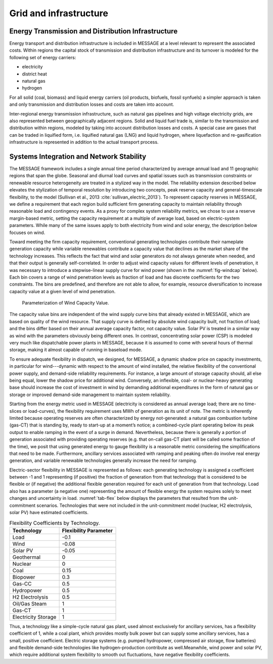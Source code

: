.. _grid:

Grid and infrastructure
=========================
Energy Transmission and Distribution Infrastructure
---------------------------------------------------
Energy transport and distribution infrastructure is included in MESSAGE at a level relevant to represent the associated costs. Within regions the capital stock of transmission and 
distribution infrastructure and its turnover is modeled for the following set of energy carriers:

* electricity
* district heat
* natural gas
* hydrogen

For all solid (coal, biomass) and liquid energy carriers (oil products, biofuels, fossil synfuels) a simpler approach is taken and only transmission and distribution losses and costs 
are taken into account.

Inter-regional energy transmission infrastructure, such as natural gas pipelines and high voltage electricity grids, are also represented between geographically adjacent regions. 
Solid and liquid fuel trade is, similar to the transmission and distribution within regions, modeled by taking into account distribution losses and costs. A special case are gases that 
can be traded in liquified form, i.e. liquified natural gas (LNG) and liquid hydrogen, where liquefaction and re-gasification infrastructure is represented in addition to the actual 
transport process.

.. _syst_integration:

Systems Integration and Network Stability
------------------------------------------
The MESSAGE framework includes a single annual time period characterized by average annual load and 11 geographic regions that span the globe. Seasonal and diurnal load curves and spatial 
issues such as transmission constraints or renewable resource heterogeneity are treated in a stylized way in the model. The reliability extension described below elevates the stylization 
of temporal resolution by introducing two concepts, peak reserve capacity and general-timescale flexibility, to the model (Sullivan et al., 2013 :cite:`sullivan_electric_2013`). To represent capacity reserves in MESSAGE, 
we define a requirement that each region build sufficient firm generating capacity to maintain reliability through reasonable load and contingency events. As a proxy for complex system 
reliability metrics, we chose to use a reserve margin-based metric, setting the capacity requirement at a multiple of average load, based on electric-system parameters. While many of the 
same issues apply to both electricity from wind and solar energy, the description below focuses on wind.

Toward meeting the firm capacity requirement, conventional generating technologies contribute their nameplate generation capacity while variable renewables contribute a capacity value 
that declines as the market share of the technology increases. This reflects the fact that wind and solar generators do not always generate when needed, and that their output is generally 
self-correlated. In order to adjust wind capacity values for different levels of penetration, it was necessary to introduce a stepwise-linear supply curve for wind power (shown in the 
:numref:`fig-windcap` below). Each bin covers a range of wind penetration levels as fraction of load and has discrete coefficients for the two constraints. The bins are predefined, and 
therefore are not able to allow, for example, resource diversification to increase capacity value at a given level of wind penetration.

.. _fig-windcap:
.. figure:: /_static/wind_cv.png
   :width: 600px

   Parameterization of Wind Capacity Value.

The capacity value bins are independent of the wind supply curve bins that already existed in MESSAGE, which are based on quality of the wind resource. That supply curve is defined by 
absolute wind capacity built, not fraction of load; and the bins differ based on their annual average capacity factor, not capacity value. Solar PV is treated in a similar way as wind with the 
parameters obviously being different ones. In contrast, concentrating solar power (CSP) is modeled very much like dispatchable power plants in MESSAGE, because it is assumed to come with 
several hours of thermal storage, making it almost capable of running in baseload mode.

To ensure adequate flexibility in dispatch, we designed, for MESSAGE, a dynamic shadow price on capacity investments, in particular for wind---dynamic with respect to the amount of wind 
installed, the relative flexibility of the conventional power supply, and demand-side reliability requirements. For instance, a large amount of storage capacity should, all else being 
equal, lower the shadow price for additional wind. Conversely, an inflexible, coal- or nuclear-heavy generating base should increase the cost of investment in wind by demanding additional 
expenditures in the form of natural gas or storage or improved demand-side management to maintain system reliability.

Starting from the energy metric used in MESSAGE (electricity is considered as annual average load; there are no time-slices or load-curves), the flexibility requirement uses MWh of 
generation as its unit of note. The metric is inherently limited because operating reserves are often characterized by energy not-generated: a natural gas combustion turbine (gas-CT) that 
is standing by, ready to start-up at a moment’s notice; a combined-cycle plant operating below its peak output to enable ramping in the event of a surge in demand. Nevertheless, because 
there is generally a portion of generation associated with providing operating reserves (e.g. that on-call gas-CT plant will be called some fraction of the time), we posit that using 
generated energy to gauge flexibility is a reasonable metric considering the simplifications that need to be made. Furthermore, ancillary services associated with ramping and peaking 
often do involve real energy generation, and variable renewable technologies generally increase the need for ramping.

Electric-sector flexibility in MESSAGE is represented as follows: each generating technology is assigned a coefficient between -1 and 1 representing (if positive) the fraction of 
generation from that technology that is considered to be flexible or (if negative) the additional flexible generation required for each unit of generation from that technology. Load also 
has a parameter (a negative one) representing the amount of flexible energy the system requires solely to meet changes and uncertainty in load. :numref:`tab-flex` below displays the 
parameters that resulted from the unit-commitment scenarios. Technologies that were not included in the unit-commitment model (nuclear, H2 electrolysis, solar PV) have estimated 
coefficients.

.. _tab-flex:
.. table :: Flexibility Coefficients by Technology.

   +---------------------+-----------------------+
   | Technology          | Flexibility Parameter |
   +=====================+=======================+
   | Load                | -0.1                  |
   +---------------------+-----------------------+
   | Wind                | -0.08                 |
   +---------------------+-----------------------+
   | Solar PV            | -0.05                 |
   +---------------------+-----------------------+
   | Geothermal          | 0                     |
   +---------------------+-----------------------+
   | Nuclear             | 0                     |
   +---------------------+-----------------------+
   | Coal                | 0.15                  |
   +---------------------+-----------------------+
   | Biopower            | 0.3                   |
   +---------------------+-----------------------+
   | Gas-CC              | 0.5                   |
   +---------------------+-----------------------+
   | Hydropower          | 0.5                   |
   +---------------------+-----------------------+
   | H2 Electrolysis     | 0.5                   |
   +---------------------+-----------------------+
   | Oil/Gas Steam       | 1                     |
   +---------------------+-----------------------+
   | Gas-CT              | 1                     |
   +---------------------+-----------------------+
   | Electricity Storage | 1                     |
   +---------------------+-----------------------+

Thus, a technology like a simple-cycle natural gas plant, used almost exclusively for ancillary services, has a flexibility coefficient of 1, while a coal plant, which provides mostly 
bulk power but can supply some ancillary services, has a small, positive coefficient. Electric storage systems (e.g. pumped hydropower, compressed air storage, flow batteries) and 
flexible demand-side technologies like hydrogen-production contribute as well.Meanwhile, wind power and solar PV, which require additional system flexibility to smooth out fluctuations, 
have negative flexibility coefficients.
